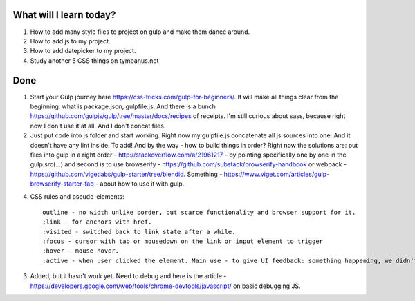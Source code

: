 .. title: Plan and done for Apr-11-2017
.. slug: plan-and-done-for-apr-11-2017
.. date: 2017-04-11 05:50:14 UTC-07:00
.. tags: web-dev
.. category:
.. link:
.. description:
.. type: text

==============================
  What will I learn today?
==============================

1. How to add many style files to project on gulp and make them dance around.
2. How to add js to my project.
3. How to add datepicker to my project.
4. Study another 5 CSS things on tympanus.net

==============================
  Done
==============================

1. Start your Gulp journey here https://css-tricks.com/gulp-for-beginners/. It will make all things clear from the beginning: what is package.json, gulpfile.js. And there is a bunch https://github.com/gulpjs/gulp/tree/master/docs/recipes of receipts. I'm still curious about sass, because right now I don't use it at all. And I don't concat files.

2. Just put code into js folder and start working. Right now my gulpfile.js concatenate all js sources into one. And it doesn't have any lint inside. To add! And by the way - how to build things in order? Right now the solutions are: put files into gulp in a right order - http://stackoverflow.com/a/21961217 - by pointing specifically one by one in the gulp.src(...) and second is to use browserify - https://github.com/substack/browserify-handbook or webpack - https://github.com/vigetlabs/gulp-starter/tree/blendid. Something - https://www.viget.com/articles/gulp-browserify-starter-faq - about how to use it with gulp.

4. CSS rules and pseudo-elements::

    outline - no width unlike border, but scarce functionality and browser support for it.
    :link - for anchors with href.
    :visited - switched back to link state after a while.
    :focus - cursor with tab or mousedown on the link or input element to trigger
    :hover - mouse hover.
    :active - when user clicked the element. Main use - to give UI feedback: something happening, we didn't freeze.

3. Added, but it hasn't work yet. Need to debug and here is the article - https://developers.google.com/web/tools/chrome-devtools/javascript/ on basic debugging JS.

